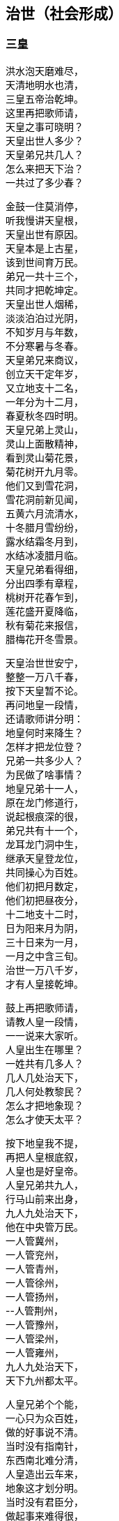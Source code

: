 [[chapter04-section, chapter04]]
== 治世（社会形成）
:hardbreaks:

++++
<div class="poemsbody">
++++

=== 三皇

洪水泡天磨难尽，
天清地明水也清，
三皇五帝治乾坤。
这里再把歌师请，
天皇之事可晓明？
天皇出世人多少？
天皇弟兄共几人？
怎么来把天下治？
一共过了多少春？

金鼓一住莫消停，
听我慢讲天皇根，
天皇出世有原因。
天皇本是上古星，
该到世间育万民。
弟兄一共十三个，
共同才把乾坤定。
天皇出世人烟稀，
淡淡泊泊过光阴，
不知岁月与年数，
不分寒暑与冬春。
天皇弟兄来商议，
创立天干定年岁，
又立地支十二名，
一年分为十二月，
春夏秋冬四时明。
天皇兄弟上灵山，
灵山上面散精神，
看到灵山菊花景，
菊花树开九月零。
他们又到雪花洞，
雪花洞前新见闻，
五黄六月流清水，
十冬腊月雪纷纷，
露水结霜冬月到，
水结冰凌腊月临。
天皇兄弟看得细，
分出四季有章程，
桃树开花春乍到，
莲花盛开夏降临，
秋有菊花来报信，
腊梅花开冬雪景。

天皇治世世安宁，
整整一万八千春，
按下天皇暂不论。
再问地皇一段情，
还请歌师讲分明：
地皇何时来降生？
怎样才把龙位登？
兄弟一共多少人？
为民做了啥事情？
地皇兄弟十一人，
原在龙门修道行，
说起根痕深的很，
弟兄共有十一个，
龙耳龙门洞中生，
继承天皇登龙位，
共同操心为百姓。
他们初把月数定，
他们初把昼夜分，
十二地支十二时，
日为阳来月为阴，
三十日来为一月，
一月之中含三旬。
治世一万八千岁，
才有人皇接乾坤。

鼓上再把歌师请，
请教人皇一段情，
一一说来大家听。
人皇出生在哪里？
一姓共有几多人？
几人几处治天下，
几人何处教黎民？
怎么才把地象现？
怎么才使天太平？

按下地皇我不提，
再把人皇根底叙，
人皇也是好皇帝。
人皇兄弟共九人，
行马山前来出身，
九人九处治天下，
他在中央管万民。
一人管冀州，
一人管兖州，
一人管青州，
一人管徐州，
一人管扬州，
--人管荆州，
一人管豫州，
一人管梁州，
一人管雍州，
九人九处治天下，
天下九州都太平。

人皇兄弟个个能，
一心只为众百姓，
做的好事说不清。
当时没有指南针，
东西南北难分清，
人皇造出云车来，
地象这才划分明。
当时没有君臣分，
做起事来难得很，
人皇始把才德选，
能人层层负责任。
当时黎民生活苦，
缺吃少喝难活命，
渴饮青泉水，
饥摘野果吞，
寒用树叶遮其身，
热编草帽戴头顶。
当时人们住一起，
男女交欢无区分，
只认那个亲生母，
不知谁个为父尊。

人皇治世万八春，
出了八十女皇君，
鼓上再把歌师问：
哪一氏，生禽兽？
哪一氏，修路行？
哪一氏，架雀巢？
哪一氏，取火星？
哪一氏，造字文？
哪一氏，听鸟音？
哪一氏，造琴弦？
哪一氏，造芦笙？
有请歌师讲分明，
愚下端酒跪着敬。

歌师问得有学问，
八十女皇果然真，
不知记的准不准。
五龙氏，生禽兽，
豺狼虎豹遍地行；
钜灵民，开险处，
修出水旱道路平；
皇覃氏，出凤凰，
六只凤凰一路行，
后分六处传子孙；
有巢氏，人吃兽，
架起雀巢蔽阴晴，
百姓专打鸟兽吞；
燧人氏，取火星，
钻木取火巧得很，
生冷食物始烹饪：
史皇氏，造字文，
仿照鸟兽脚迹印，
万物各色始有名；
祝融氏，听鸟音，
乐章使得人气活，
能引天神和地灵：
女娲氏，造芦笙，
通了天理和人伦，
始开教化育子孙。

=== 五帝

说得是来道得真，
女皇过后乾坤新，
生出伏羲一仁君。
再请歌师道分明，
伏羲怎样来出身？
生于何方何地名？
怎样来把天下治？
怎样作为定乾坤？
怎样来把百姓教？
怎样来把礼仪兴？

金鼓一住又接起，
下面唱的是伏羲，
听我慢慢道根底。
太昊圣母名华胥，
看看日落西山地，
荒郊野外闲游戏，
忽见巨人一脚迹。
太昊圣母动了意，
心中思想乱絮絮，
感动上天那虹霓，
五色祥云飞下地，
缠住圣母交情意，
不觉有孕附身体。
怀孕一十四年整，
生个伏羲一郎君，
生地就在纪州城，
甘肃巩昌留名胜。

伏羲先天有根痕，
生得人头却蛇身，
他是五帝开头人。
伏羲三十坐龙庭，
在位一百一十春，
为民他把心操尽，
百姓日子才安稳。
伏羲皇帝观天象，
日月星辰山川形，
一日孟河起祥云，
一匹龙马降红尘，
满身长的河图样，
身高八尺有余零。
伏羲一见心欢喜，
画出八卦达神明，
乾卦坎卦与艮震，
还有巽离加兑坤，
阴阳顺逆轮流行，
河图洛书传后人。
伏羲皇帝治礼仪，
教人来嫁娶，
治起婚姻礼，
女儿嫁与男为妻。
伏羲皇帝观风景，
风吹树声真好听，
砍下树木来造琴，
五根琴弦相五行，
琴长三尺零六寸，
面圆底方天地形。

伏羲治世民太平，
后出共工乱乾坤，
引出一场大战争。
共工本是一帝君，
贪色无道失民心，
祝融一见怒生嗔，
领兵与他来相争。
共工大败走无门，
当时心中气不平，
怒火燃到顶门上，
不周山前头乱顶，
一头撞崩不周山，
撞断擎天柱一根，
崩了北方天一角，
天地顿时变了形，
天地动荡不安宁。
女娲见了怒气生，
举剑便向共工行，
一剑削断共工颈，
除了一个祸害精。

女娲手段果然能，
斩了共工不留停，
又炼彩石补天庭。
砍断鳖足立四极，
地倾东南到如今，
聚灰又把洪水止，
天下方又得安宁。
百姓一见心欢喜，
便尊女娲为上君，
女娲在位三十年，
才有神农来降生。

提起神农有根痕，
他是少典所亲生，
母亲峤氏女贤能。
峤氏之女名安登，
又号安登老夫人，
她与少典配为婚，
生下两个小娇生，
长子石莲是他号，
次子神农是他名。
石莲去到昆仑山，
昆仑山上去修行；
神农长在姜水边，
因此才有姜为姓。

神农皇帝本姓姜，
出生却在烈山上，
烈山就在随州藏。
母亲华阳去观景，
正看一路好风光，
一条神龙白天降，
安登心里顿发慌，
不知不觉怀了孕，
生下一个好儿郎。
神农出世不寻常，
牛首人身圣人相，
九眼青泉同时涌，
九井相通水汪汪，
原是天赐甘露水，
弄得满室喷喷香。
生下三天能说话，
五天走路不晃荡，
七天牙齿都长齐，
身高八尺七寸长，
三岁便知耕耘事，
才有五谷传四方。
南方丙丁火德王，
又号炎帝为皇上。

神农他在姜水长，
当时百姓少食粮，
人人饿得面皮黄。
神农心疼众百姓，
暗暗在把办法想，
忽见天遣神鸟来，
咀衔种籽五彩样，
五谷深山把身藏，
神农便把深山访。
一日上到羊头山，
粟籽一颗寄树上，
此时枣树正结果，
满树枣子红堂堂。
神农忙把粟籽取，
就近开出田一方，
造下木犁带手把，
翻开泥土播种忙，
从此才有粟谷长，
小米做饭喷喷香。
神农寻到大粱山，
一颗稻籽闪金光，
稻籽躲在柳林里，
神农捡来田中藏，
从此才有稻谷收，
大米更比小米强。
豆籽落在维石山，
桃花丛中有点亮，
神农种出大豆来，
能做豆芽磨豆浆。
麦籽落在朱石山，
大麦小麦不一样，
神农耕种十二次，
才有馍馍和面汤。
唯有芝麻最难寻，
武石山上荆林莽，
芝麻寄在荆树上，
神农取回田里放，
芝麻开花节节高，
芝麻榨油喷喷香。

神农教民把田耕，
出来七十二毒神，
满天布下瘟疫症。
当时瘟疫大流行，
害得百姓不安宁，
神农见了心不忍，
要用百草来治病，
草苦草甜自先尝，
有毒无毒验自身。
遍尝百草费辛勤，
三山五岳都走尽，
一日而遇七十毒，
几乎一命归天庭。
幸有药狮来相助，
还有赭鞭显神灵，
识破七十二毒神，
纷纷逃进大山林，
自古良药平地生，
毒药尽在山林存。
神农一追追到底，
判出毒神众姓名，
以毒攻毒办法好，
还阳药草有来因。
神农又把百姓教，
教民草药来治病，
教民按时把田耕，
教民集市贸易兴，
当时男耕女采桑，
天下万民都欢欣。

神农皇帝掌乾坤，
千家万户都欢迎，
唯有夙沙起贼心。
夙沙东面兴了兵，
要反神农有道君，
大臣群集心大怒，
齐向夙沙大进军，
夙沙孤寡不能敌，
乌乎哀哉命归阴。
神农坐位居于陈，
治世一百四十春，
东西南北都走遍，
崩在长沙茶陵城。

神农皇帝归了天，
炎帝称号不改变，
一代一代往下传。
长子临魁坐江山，
一共坐了八十年。
临魁又向帝承传，
帝承在位六十年。
帝明继位四九春，
帝宜五十九年崩，
帝莱六十八年整，
帝里四十三年头，
才有节茎来出生，
节茎又生帝克戏，
克戏才生榆网君，
前后五百十十春，
江山一旦付公孙。

榆网本是不肖孙，
榆网本是无道君。
榆网不会治乾坤。
南方有个九黎族，
蚩尤便是首领名。
蚩尤兄弟十八人，
铜头铁臂凶的很。
蚩尤趁机兴反兵，
吓的榆网丢了魂，
悄悄迁都往北逃，
要搬轩辕大救星。

提起轩辕根基深，
炎黄子孙不忘本，
轩辕黄帝姓公孙。
他父名唤有熊君，
母亲宝附老夫人，
宝附一日荒山行，
夜做一梦好吃惊，
只见大霓现天庭，
绕着北斗不留停，
忽然一下落了地，
紧紧缠着她的身，
夫人顿时动春心，
从此身怀有了孕，
怀胎二十四月整，
两年满了才临盆，
生下一个好儿男，
就在河南新郑城。
宝附见了喜十分，
连忙取号定姓名，
取名就叫轩辕氏，
又呼大号曰公孙，
生在北方水德旺，
人尊黄帝管万民。

榆网逃命到新郑，
轩辕面前报军情，
十万火急求救兵。
轩辕本是明德君，
当时领兵出了征，
战场就在板泉摆，
要与蚩尤定输赢。
蚩尤兄弟使法术，
口吐黑气雾沉沉，
但见阵前起烟尘，
风沙如云乱翻滚。
联军兵士难抵挡，
兵败好比大山崩。
轩辕当时忙下令，
后退十里把营稳，
越想心里越烦闷，
睡在床上不安神。
迷迷糊糊做一梦，
梦中情景好吓人：
三皇手把钩竿举，
口中念念似有声。
梦醒暗自细思忖，
必有高贤此方存，
仔细访来仔细寻，
果然找到二贤能，
一名风后一力牧，
大破蚩尤亏他们。

轩辕再与蚩尤战，
风后力牧随军行，
九天玄女降凡尘。
风后造起指南车，
力牧摆下八卦阵，
九天玄女授天书，
蚩尤法术再不灵。
风后吹得狂风起，
东南西北分不清，
力牧赶着战车冲，
杀得地暗天又昏，
蚩尤被困走无门，
涿鹿之野丧残生。
斩了蚩尤天下喜，
小国个个都畏惧，
共尊轩辕为黄帝，
从此才把炎帝替。

轩辕黄帝有道君，
心里想着众百姓，
好事做的多的很。
他命大桡作甲子，
天干地支配分明；
他命隶首作算术，
十个数字有起因；
他命伶伦造律令，
世上才有乐章存；
他命车区制衣襟，
百姓才把衣裳兴；
他命岐伯作内经，
一部医典传如今。
轩辕在位一百春，
驾崩骑龙上天庭，
天降神龙来相迎，
少昊接位治乾坤。

少昊本是轩辕子，
黄帝元配嫘祖生，
生在山东曲阜城。
少昊登位坐天下，
当时鬼怪害黎民，
东家在把鬼来讲，
西家也把鬼来论，
白日黑夜鬼都来，
龙头金睛吓坏人。
只因少昊福份浅，
无法制服鬼怪精，
在位八十四年整，
衮州西阜把命倾，
云阳山上葬其身。

少昊之君把驾崩，
又出颛顼把位登，
颛顼也是有名人。
颛顼本是轩辕根，
昌意便是他父亲，
母亲名字叫昌璞，
绝代佳人无比伦。
昌璞一日做怪梦，
梦见天降祥降临，
不觉腹中怀了孕，
生出颛项一帝君。
颛顼有水德，
高阳把位登，
在位七十有八年，
驾崩葬在濮阳城。

颛顼登基就治鬼，
斋戒沐浴祭上神，
终叫鬼怪扫除尽。
颛顼治鬼费辛勤，
故事多的数不清。
闻听东村有小鬼，
每日家家要乳吞，
东村人人用棍打，
打得骨碎丢江心，
次日黑夜又来了，
东村人人着一惊，
将它紧紧来捆绑，
系上石头水底沉，
次日黑夜照样来，
扰得百姓难安寝。
颛顼眉头绉得紧，
眉头一皱计便生，
他教百姓挖树心，
树心里面掏干净，
捉住小鬼树中藏，
上用牛皮来盖紧，
四周再把钉子钉，
密密麻麻要周正，
小鬼从此难脱身，
东村从此得安宁。

西村百姓又告禀，
出了一群女妖精，
披头散发迷倒人。
颛顼又把西村教，
挖树做鼓闹腾腾，
又把黄衣神人请，
腰带弓箭威风凛。
一步要走二十丈，
走路如同在腾云。
黄衣神人到西村，
空树之中捉妖精，
女妖腾云冲天去，
黄衣神人随后跟，
搭弓射箭不住手，
射得女妖鲜血淋，
前后不过一时辰，
女妖纷纷把命倾，
西村从此得安宁，
多亏颛顼有道君。
从此挖树做大鼓，
穿着黄衣驱鬼神。
这里顺便说一句，
颛顼之时有天梯，
神仙能从天梯下，
人能顺梯上天庭，
人神杂乱鬼出世，
闹得天下不太平。
颛顼砍断上天梯，
从此天下得安宁。

颛顼皇帝把驾崩，
帝喾高辛来继承，
高辛木德为帝君。
高辛本是乔极生，
他在子合登龙庭，
子合之地今忧存，
就是河南偃师城。
高辛登位不走运，
出了房王一反臣，
房王兴兵来作乱，
眼看高辛位不稳，
高辛忙把群臣招，
一个愿望许得明：
谁能斩得房王首，
定把黄金美女赠！

高辛许愿对众臣，
引出一段怪事情，
狗子要把美色争。
高辛有只五色犬，
常随左右不离身，
这时听了高辛话，
立即上前把命请。
高辛连说准准准，
王犬领令忙出门，
一头钻进房王宫，
正遇房王睡得沉，
王犬上去就一口，
可怜房王一命倾，
又把首级衔回来，
前后不过一时辰。
高辛一见心中喜，
重赐肉包给它吞，
哪知王犬佯不睬，
卧睡一日不领情。
高辛此时细思量，
莫非我犬要封赠？
就封犬为会稽王，
又赐黄金和佳人。
王犬立刻来谢恩，
竟与美女结成婚，
后生五男并六女，
人身犬面尾后形，
后来子孙都繁盛，
才是狗头国的根。

高辛有妻又有妾，
都生儿子传后代，
听我一一说明白。
他先娶了陈氏女，
庆都便是她的名，
庆都刚满二十岁，
忽有黄龙来附身，
怀孕二十四月整，
丹陵之下生龙君。
高辛又娶诹訾女，
常仪便是她的名，
常仪也把一子生，
子挚生来不聪明。
高辛还有两个妃，
天生质丽留美名，
元妃姜塬生稷子，
次妃简狄生契身。
高辛活到七十二，
顿丘山上葬坟茔。
先有子挚继龙位，
子挚不才政事浑，
黎民将他把罪问，
他才让位给尧君。

说起尧帝有根痕，
他本生在丹陵城，
姓尹名祁有德行。
尧帝登基号高唐，
身占火德掌乾坤。
当时灾难连年生，
天道无常人遭瘟，
十个太阳同时出，
烈焰当空热难忍，
禾苗树木全晒死，
人人地穴去藏身，
又加狂风吹不停，
房屋顿时扫干净。
还有三个怪兽禽，
大鱼大蛇大猪精，
三怪同时来咬人，
百姓吓得掉了魂。

尧帝本是有道君，
便把后羿派上阵，
要叫妖怪一扫平。
歌师提起后羿神，
我今从头说原因。
神羿生在后羿国，
有穷之地来降生。
母怀一十九月来，
降生之日会说话，
一十二月会飞腾，
要追日月和星斗，
一步能跨百里程。
身高力大无比能，
扶桑大树做弯弓，
撑天竹子做雕翎。
弓开半边月，
箭飞如流星。
弓箭原是他发明，
弯弓射日斩妖星。
后羿弓箭如天神，
奉命披挂忙出征，
首先便把三怪射，
斩尽杀绝不留情。
接着又与风伯斗，
马上风静天空明，
最后他才射日头，
累得浑身汗淋淋，
一箭一个太阳落，
两箭双日坠埃尘，
一连射出九支箭，
九个太阳不见形。

后羿射落九个日，
背上又把箭来取，
忽闻空中如雷鸣。
日光仙子发了话，
叫声后羿你是听，
如今妖星都除尽，
要留红日照万民。
后羿当时就跪拜，
拜谢日光太阳神，
从此阴阳才有序，
万物生长好乾坤。
尧帝赏了大功臣，
百姓也把后羿尊。

尧帝登基在甲辰，
癸未之年把驾崩，
在位七十二年整。
尧帝年高不糊涂，
要把龙位传能人，
他本有子名丹朱，
却是一个不肖生，
深怕丹珠碍事情，
远远放到房山陵。
遍天之下访贤能，
贤能接位才放心。
初把帝位让许由，
许由躲到箕山阴；
再把帝位让子交，
子交推说他有病。
让来让去无人接，
越思越想越烦闷。

尧帝当时好纳闷，
谁是江山继承人？
继续访来继续问。
一日他把厉山上，
见到有人正力耕，
问到天下大事情，
对答如流真精明。
此人有名叫大舜，
尧帝见了喜万分，
当下便把龙位让，
从此舜帝掌乾坤。

说起舜帝根痕深，
他是轩辕八代孙，
家谱之上记的明。
轩辕有子名昌意，
昌意又把颛顼生，
颛顼生穷蝉，
穷禅生敬康，
敬康生句望，
句望生峤牛，
峤牛生兆牛，
兆牛生瞽瞍，
瞽瞍取妻握登女，
姚墟之野生舜君。

大舜本是穷苦人，
尝遍人世艰和辛，
才能忠心为百姓。
三岁之上丧母亲，
没娘的孩子最伤心。
父亲又把后母娶，
后妈涂氏少德性。
涂氏生下一男儿，
象字便是他的名。
后妈视象如珍宝。
只把舜做外家人。
兄弟二人都长大，
后妈怕把家产分，
一心想把舜帝害，
几番下毒未得逞，
多亏舜帝福分大，
毒药尽被黄狗吞。

舜帝长到二十岁，
去到厉山把田耕，
苦扒苦熬度日辰。
有空就把雷泽下，
雷泽边上做渔人；
时常牧羊寅河边，
又制陶瓦在河滨。
尧帝知舜好品行，
当下将女许婚姻。
长女名字叫娥皇，
次女有名唤女英，
姐妹同做舜帝妻，
二人一同事夫君。
尧帝还把舜帝偿，
有牛有羊又仓廪。

舜帝回家见父母，
两个娇妻一路行，
后妈母子生妒心。
想把舜帝财产吞，
设下一计毒的很：
说动瞽瞍叫大舜，
仓廪里面办事情，
象弟随后悄悄跟，
外面把门偷锁紧，
忽然放起一把火，
烈火把舜困中心。
舜帝敲门无人应，
却见斗笠屋里存，
忙把斗笠戴头顶，
谁知斗笠能飞行，
飞身已到家门口，
毫毛没有少一根。

后妈母子计未逞，
心中又把毒计生，
瞽瞍真是瞎眼睛。
父亲要舜去淘井，
象弟随后推石滚，
要用石头把井填，
想叫舜帝命归阴。
哪知他家那口井，
却是狐精一后门，
九尾狐精早知晓，
早将小狐安排定。
舜帝刚把井底下，
便有狐精把路引，
径直回到卧房内，
漫拔琴弦好散心。
父母二人与象弟，
还在井边把地平，
忽闻房里琴声响，
走进一看掉了魂，
方知舜帝有神佑，
害舜之心从此停。

舜为天子号有虞，
不记象仇讲仁义，
后世帝王哪能及？
流放共工幽山地，
又放獾兜崇山里，
杀灭三苗于三危，
羽山之野平鲜于，
在位共是五十年，
然后皇位让大禹。

舜帝巡猎崩苍梧，
娥皇女英心中苦，
泪水灌满洞庭湖。
舜帝有子名商均，
商均生来少城府，
舜帝传位给禹王，
大禹治水传千古。
大禹也是贤明君，
五帝之后第一人，
为民治水费辛勤。
大禹治水有根痕，
父为水官名叫鲧，
当年奉了舜帝令，
要将水患一扫平。
他说治水很容易，
洪水来了土淹平。
上天偷下息壤来，
息壤筑得河堤成。
息壤本是一宝珍，
果然神奇无比伦，
洪水涨来堤也升，
河底升到半天云，
有朝一日决了口，
千家万户把命倾。
舜帝一见怒生嗔，
以土淹水事不成，
惹得天帝发雷霆，
斩首羽山尸不烂，
腹化腾空一巨龙，
一人凛凛龙身坐，
正是大禹少年童。
舜闻鲧有子叫禹，
该为父亲赎罪行。
当下便把禹王传，
命他治水莫稍停。

禹王治水办法新，
十三年来得成功，
水患从此断了根。
开九州，定九策，
铸九鼎，疏九河。
决汝沂，排淮泗，
导江河，通漯济，
诸水都向大海流，
天下无水不朝东。
禹王告命涂山上，
涂山氏女化石象，
行至茂州过大江，
黄龙负图来朝王。
大禹仰面告天上，
黄龙叩首即回还。
天下诸侯都朝见，
黎民都想太平年。
禹王治水十年整，
三过家门都没进。
他把许多规矩定，
时时处处讲准绳：
干活如同老百姓，
不怕日晒雨又淋；
吃饭从来不讲究，
野菜也能囫囵吞。
他的心肠真个好，
路见罪犯也不忍，
下车细把原因问，
查有冤情就改正。
舜帝一见心中喜，
当下选做接班人。

禹王接位掌乾坤，
二十七年世太平。
晚年他将诸候巡，
天星陨落会稽城，
至今江山胜迹在，
千秋万代颂英灵。

++++
</div>
++++
